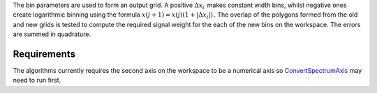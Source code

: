 The bin parameters are used to form an output grid. A positive
:math:`\Delta x_i\,` makes constant width bins, whilst negative ones
create logarithmic binning using the formula
:math:`x(j+1)=x(j)(1+|\Delta x_i|)\,`. The overlap of the polygons
formed from the old and new grids is tested to compute the required
signal weight for the each of the new bins on the workspace. The errors
are summed in quadrature.

Requirements
------------

The algorithms currently requires the second axis on the workspace to be
a numerical axis so `ConvertSpectrumAxis <ConvertSpectrumAxis>`__ may
need to run first.
